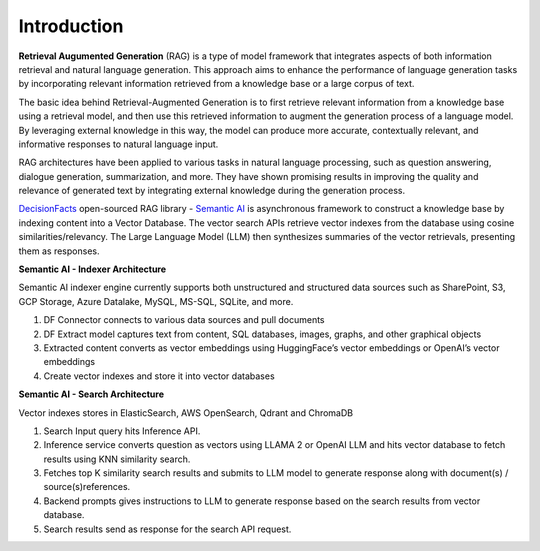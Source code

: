Introduction
=============

**Retrieval Augumented Generation** (RAG) is a type of model framework that integrates aspects of both information retrieval and natural language generation.
This approach aims to enhance the performance of language generation tasks by incorporating relevant information retrieved from a knowledge base or a large corpus of text.

The basic idea behind Retrieval-Augmented Generation is to first retrieve relevant information from a knowledge base using a retrieval model, and then use this retrieved information to augment the generation process of a language model. By leveraging external knowledge in this way, the model can produce more accurate, contextually relevant, and informative responses to natural language input.

RAG architectures have been applied to various tasks in natural language processing, such as question answering, dialogue generation, summarization, and more. They have shown promising results in improving the quality and relevance of generated text by integrating external knowledge during the generation process.

`DecisionFacts <https://decisionfacts.ai>`_ open-sourced RAG library - `Semantic AI <https://github.com/decisionfacts/semantic-ai>`_ is asynchronous framework to construct a knowledge base by indexing content into a Vector Database. The vector search APIs retrieve vector indexes from the database using cosine similarities/relevancy. The Large Language Model (LLM) then synthesizes summaries of the vector retrievals, presenting them as responses.

**Semantic AI - Indexer Architecture**

.. image:: https://github.com/decisionfacts/semantic-ai/blob/master/docs/source/_static/images/DF-Semantic-Indexer.png?raw=true
    :alt: Semantic AI - Indexer
   :align: center
   :width: 700px
   :height: 500px

Semantic AI indexer engine currently supports both unstructured and structured data sources such as SharePoint, S3, GCP Storage, Azure Datalake, MySQL, MS-SQL, SQLite, and more.

#. DF Connector connects to various data sources and pull documents

#. DF Extract model captures text from content, SQL databases, images, graphs, and other graphical objects

#. Extracted content converts as vector embeddings using HuggingFace’s vector embeddings or OpenAI’s vector embeddings

#. Create vector indexes and store it into vector databases


**Semantic AI - Search Architecture**

.. image:: https://github.com/decisionfacts/semantic-ai/blob/master/docs/source/_static/images/DF-Semantic-Search.png?raw=true
    :alt: Semantic AI - Search
   :align: center
   :width: 450px
   :height: 450px


Vector indexes stores in ElasticSearch, AWS OpenSearch, Qdrant and ChromaDB

#. Search Input query hits Inference API.

#. Inference service converts question as vectors using LLAMA 2 or OpenAI LLM and hits vector database to fetch results using KNN similarity search.

#. Fetches top K similarity search results and submits to LLM model to generate response along with document(s) / source(s)references.

#. Backend prompts gives instructions to LLM to generate response based on the search results from vector database.

#. Search results send as response for the search API request.






